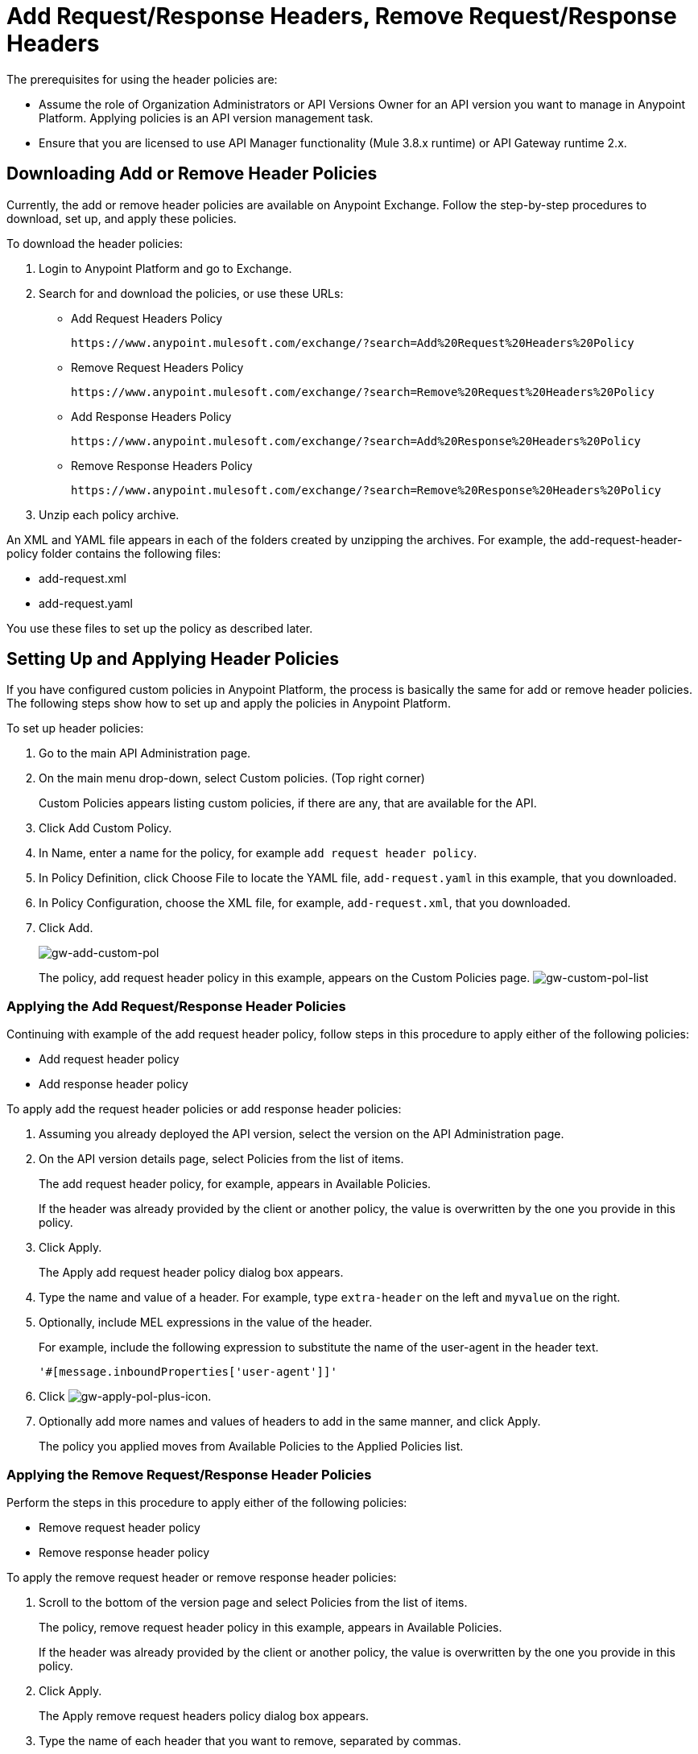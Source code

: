 = Add Request/Response Headers, Remove Request/Response Headers
:keywords: header, policy

The prerequisites for using the header policies are:

* Assume the role of Organization Administrators or API Versions Owner for an API version you want to manage in Anypoint Platform. Applying policies is an API version management task.
* Ensure that you are licensed to use API Manager functionality (Mule 3.8.x runtime) or API Gateway runtime 2.x.

== Downloading Add or Remove Header Policies

Currently, the add or remove header policies are available on Anypoint Exchange. Follow the step-by-step procedures to download, set up, and apply these policies.

To download the header policies:

. Login to Anypoint Platform and go to Exchange.
. Search for and download the policies, or use these URLs:
+
* Add Request Headers Policy
+
`+https://www.anypoint.mulesoft.com/exchange/?search=Add%20Request%20Headers%20Policy+`
+
* Remove Request Headers Policy
+
`+https://www.anypoint.mulesoft.com/exchange/?search=Remove%20Request%20Headers%20Policy+`
+
* Add Response Headers Policy
+
`+https://www.anypoint.mulesoft.com/exchange/?search=Add%20Response%20Headers%20Policy+`
+
* Remove Response Headers Policy
+
`+https://www.anypoint.mulesoft.com/exchange/?search=Remove%20Response%20Headers%20Policy+`
+
. Unzip each policy archive.

An XML and YAML file appears in each of the folders created by unzipping the archives. For example, the add-request-header-policy folder contains the following files:

* add-request.xml
* add-request.yaml

You use these files to set up the policy as described later.


== Setting Up and Applying Header Policies

If you have configured custom policies in Anypoint Platform, the process is basically the same for add or remove header policies. The following steps show how to set up and apply the policies in Anypoint Platform.

To set up header policies:

. Go to the main API Administration page.
+
. On the main menu drop-down, select Custom policies. (Top right corner)
+
Custom Policies appears listing custom policies, if there are any, that are available for the API.
+
. Click Add Custom Policy.
. In Name, enter a name for the policy, for example `add request header policy`.
. In Policy Definition, click Choose File to locate the YAML file, `add-request.yaml` in this example, that you downloaded.
. In Policy Configuration, choose the XML file, for example, `add-request.xml`, that you downloaded.
. Click Add.
+
image:gw-add-custom-pol.png[gw-add-custom-pol]
+
The policy, add request header policy in this example, appears on the Custom Policies page.
image:gw-custom-pol-list.png[gw-custom-pol-list]

=== Applying the Add Request/Response Header Policies

Continuing with example of the add request header policy, follow steps in this procedure to apply either of the following policies:

* Add request header policy
* Add response header policy

To apply add the request header policies or add response header policies:

. Assuming you already deployed the API version, select the version on the API Administration page.
. On the API version details page, select Policies from the list of items.
+
The add request header policy, for example, appears in Available Policies.
+
If the header was already provided by the client or another policy, the value is  overwritten by the one you provide in this policy.
+
. Click Apply.
+
The Apply add request header policy dialog box appears.
+
. Type the name and value of a header. For example, type `extra-header` on the left and `myvalue` on the right.
+
. Optionally, include MEL expressions in the value of the header.
+
For example, include the following expression to substitute the name of the user-agent in the header text.
+
`'#[message.inboundProperties['user-agent']]'`
+
. Click image:gw-apply-pol-plus-icon.png[gw-apply-pol-plus-icon].
. Optionally add more names and values of headers to add in the same manner, and click Apply.
+
The policy you applied moves from Available Policies to the Applied Policies list.

=== Applying the Remove Request/Response Header Policies

Perform the steps in this procedure to apply either of the following policies:

* Remove request header policy
* Remove response header policy

To apply the remove request header or remove response header policies:

. Scroll to the bottom of the version page and select Policies from the list of items.
+
The policy, remove request header policy in this example, appears in Available Policies.
+
If the header was already provided by the client or another policy, the value is  overwritten by the one you provide in this policy.
+
. Click Apply.
+
The Apply remove request headers policy dialog box appears.
+
. Type the name of each header that you want to remove, separated by commas.
+
You can use wildcards to remove properties that have similar names. For example, using `foo-*` removes foo-bar, foo-test.
+
. Click Apply.
+
The policy you applied moves from the Available policies list to the Applied policies list.

== Testing Policy Applications

To test the execution of policies, follow the steps in this section to apply a policy and use curl, for example `curl` `+http://localhost:8081 -vvv+` to test the policies.

=== Add Request Header Policy

The procedure for testing the add or remove request header policies assume that you created a mule application that logs the headers received by the backend service.

. Apply the add request header policy to add a header as described in the previous section.
. Run curl.
. Check the log of the backend service to verify that request includes the additional header name and value you configured in step 1.


=== Remove Request Header Policy

The procedure for testing the remove request header policy assumes that you created a mule application that logs the headers received by the backend service.

. Apply the remove request header policy to remove a header as described in the previous section.
. Run curl.
. Verify that the backend service excludes the extra header by checking the log.


=== Add Response Header Policy

. Run curl.
. Check the response to see which headers are being received by the client.
. Apply the add response header policy to add a response to the header.
. Run curl again.
. Verify that the specified header is received.

=== Remove Response Header Policy

. Run curl.
. Check the response to see which headers are being received by the client.
. Apply the remove response header policy to remove a response from the header.
. Run curl again.
. Verify that the specified header is removed.

== See Also

* link:/api-manager/v/1.x/add-remove-headers-concept[About Add/Remove Headers]